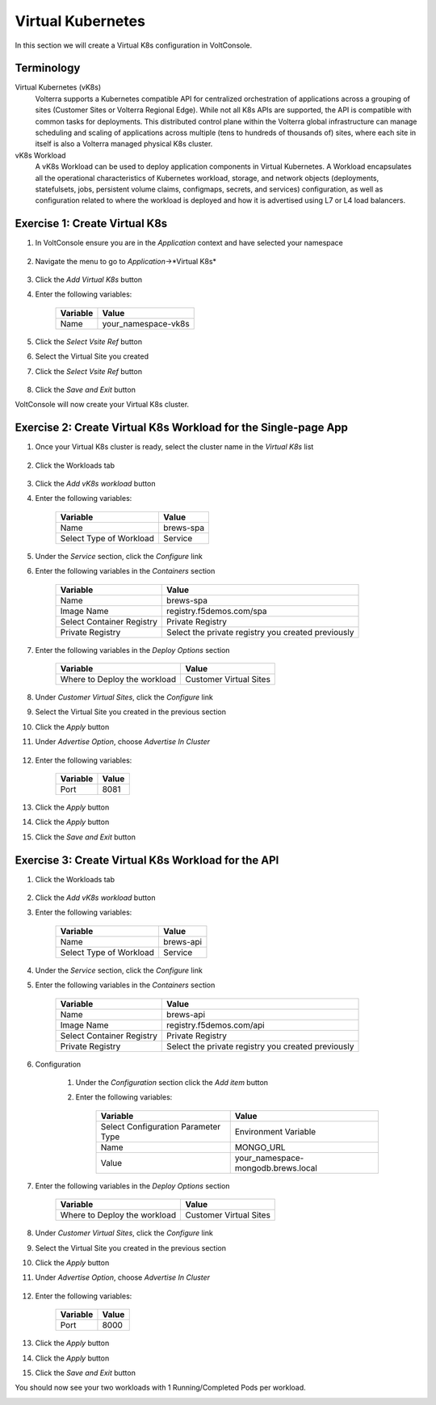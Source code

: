 Virtual Kubernetes
==================

In this section we will create a Virtual K8s configuration in VoltConsole.

Terminology
~~~~~~~~~~~~~

Virtual Kubernetes (vK8s)
    Volterra supports a Kubernetes compatible API for centralized orchestration of applications across a grouping of sites (Customer Sites or Volterra Regional Edge).
    While not all K8s APIs are supported, the API is compatible with common tasks for deployments.
    This distributed control plane within the Volterra global infrastructure can manage scheduling and scaling of applications across multiple (tens to hundreds of thousands of) sites, 
    where each site in itself is also a Volterra managed physical K8s cluster.

vK8s Workload
    A vK8s Workload can be used to deploy application components in Virtual Kubernetes.
    A Workload encapsulates all the operational characteristics of Kubernetes workload, storage, and network objects 
    (deployments, statefulsets, jobs, persistent volume claims, configmaps, secrets, and services) configuration, 
    as well as configuration related to where the workload is deployed and how it is advertised using L7 or L4 load balancers. 


Exercise 1: Create Virtual K8s 
~~~~~~~~~~~~~~~~~~~~~~~~~~~~~~
#. In VoltConsole ensure you are in the *Application* context and have selected your namespace

    |app-context| |lu-ns|

#. Navigate the menu to go to *Application*->*Virtual K8s*

    |vk8s_menu|

#. Click the *Add Virtual K8s* button

#. Enter the following variables: 

    ======== =====
    Variable Value
    ======== =====
    Name     your_namespace-vk8s
    ======== =====

#. Click the *Select Vsite Ref* button

#. Select the Virtual Site you created

#. Click the *Select Vsite Ref* button

    |vk8s_vsite_ref|

#. Click the *Save and Exit* button

VoltConsole will now create your Virtual K8s cluster.

|vk8s_cluster| 

Exercise 2: Create Virtual K8s Workload for the Single-page App
~~~~~~~~~~~~~~~~~~~~~~~~~~~~~~~~~~~~~~~~~~~~~~~~~~~~~~~~~~~~~~~

#. Once your Virtual K8s cluster is ready, select the cluster name in the *Virtual K8s* list

    |vk8s_list|

#. Click the Workloads tab

    |k8s_workloads_menu|

#. Click the *Add vK8s workload* button 

#. Enter the following variables:

    ======================= =====
    Variable                Value
    ======================= =====
    Name                    brews-spa
    Select Type of Workload Service
    ======================= =====

#. Under the *Service* section, click the *Configure* link

#. Enter the following variables in the *Containers* section 

    =============================== =====
    Variable                        Value
    =============================== =====
    Name                            brews-spa
    Image Name                      registry.f5demos.com/spa
    Select Container Registry       Private Registry
    Private Registry                Select the private registry you created previously
    =============================== =====

    |vk8s_workloads_containers|

#. Enter the following variables in the *Deploy Options* section 

    =============================== =====
    Variable                        Value
    =============================== =====
    Where to Deploy the workload    Customer Virtual Sites 
    =============================== =====

#. Under *Customer Virtual Sites*, click the *Configure* link

#. Select the Virtual Site you created in the previous section

#. Click the *Apply* button

#. Under *Advertise Option*, choose *Advertise In Cluster*

    |vk8s_workloads_advertise|

#. Enter the following variables:

    ==========  =====
    Variable    Value
    ==========  =====
    Port        8081
    ==========  =====

#. Click the *Apply* button

#. Click the *Apply* button

#. Click the *Save and Exit* button

Exercise 3: Create Virtual K8s Workload for the API
~~~~~~~~~~~~~~~~~~~~~~~~~~~~~~~~~~~~~~~~~~~~~~~~~~~~~~~~~~~~~~~

#. Click the Workloads tab

    |k8s_workloads_menu|

#. Click the *Add vK8s workload* button 

#. Enter the following variables:

    ======================= =====
    Variable                Value
    ======================= =====
    Name                    brews-api
    Select Type of Workload Service
    ======================= =====

#. Under the *Service* section, click the *Configure* link

#. Enter the following variables in the *Containers* section 

    =============================== =====
    Variable                        Value
    =============================== =====
    Name                            brews-api
    Image Name                      registry.f5demos.com/api
    Select Container Registry       Private Registry
    Private Registry                Select the private registry you created previously
    =============================== =====

    |vk8s_workloads_containers_api|

#. Configuration

    #. Under the *Configuration* section click the *Add item* button
    #. Enter the following variables:

        =================================== =====
        Variable                            Value
        =================================== =====
        Select Configuration Parameter Type Environment Variable
        Name                                MONGO_URL
        Value                               your_namespace-mongodb.brews.local
        =================================== =====

        |vk8s_workloads_env|

#. Enter the following variables in the *Deploy Options* section 

    =============================== =====
    Variable                        Value
    =============================== =====
    Where to Deploy the workload    Customer Virtual Sites 
    =============================== =====

#. Under *Customer Virtual Sites*, click the *Configure* link

#. Select the Virtual Site you created in the previous section

#. Click the *Apply* button

#. Under *Advertise Option*, choose *Advertise In Cluster*

    |vk8s_workloads_advertise|

#. Enter the following variables:

    ==========  =====
    Variable    Value
    ==========  =====
    Port        8000
    ==========  =====

#. Click the *Apply* button

#. Click the *Apply* button

#. Click the *Save and Exit* button


You should now see your two workloads with 1 Running/Completed Pods per workload.

|vk8s_workloads_list|



.. |app-context| image:: ../_static/app-context.png
.. |vk8s_menu| image:: ../_static/vk8s_menu.png
.. |vk8s_vsite_ref| image:: ../_static/vk8s_vsite_ref.png
.. |vk8s_cluster| image:: ../_static/vk8s_cluster.png
.. |vk8s_list| image:: ../_static/vk8s_list.png
.. |k8s_workloads_menu| image:: ../_static/k8s_workloads_menu.png
.. |vk8s_workloads_containers| image:: ../_static/vk8s_workloads_containers.png
.. |vk8s_workloads_containers_api| image:: ../_static/vk8s_workloads_containers_api.png
.. |vk8s_workloads_advertise| image:: ../_static/vk8s_workloads_advertise.png
.. |vk8s_workloads_list| image:: ../_static/vk8s_workloads_list.png
.. |vk8s_workloads_env| image:: ../_static/vk8s_workloads_env.png
.. |lu-ns| image:: ../_static/lu-ns.png